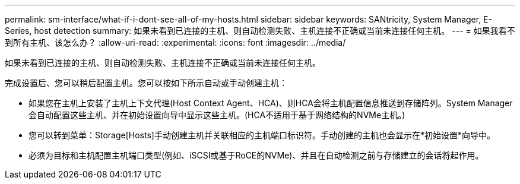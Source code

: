 ---
permalink: sm-interface/what-if-i-dont-see-all-of-my-hosts.html 
sidebar: sidebar 
keywords: SANtricity, System Manager, E-Series, host detection 
summary: 如果未看到已连接的主机、则自动检测失败、主机连接不正确或当前未连接任何主机。 
---
= 如果我看不到所有主机、该怎么办？
:allow-uri-read: 
:experimental: 
:icons: font
:imagesdir: ../media/


[role="lead"]
如果未看到已连接的主机、则自动检测失败、主机连接不正确或当前未连接任何主机。

完成设置后、您可以稍后配置主机。您可以按如下所示自动或手动创建主机：

* 如果您在主机上安装了主机上下文代理(Host Context Agent、HCA)、则HCA会将主机配置信息推送到存储阵列。System Manager会自动配置这些主机、并在初始设置向导中显示这些主机。(HCA不适用于基于网络结构的NVMe主机。)
* 您可以转到菜单：Storage[Hosts]手动创建主机并关联相应的主机端口标识符。手动创建的主机也会显示在*初始设置*向导中。
* 必须为目标和主机配置主机端口类型(例如、iSCSI或基于RoCE的NVMe)、并且在自动检测之前与存储建立的会话将起作用。

